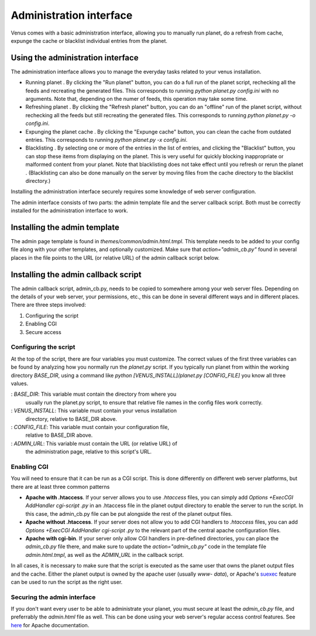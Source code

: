 Administration interface
------------------------

Venus comes with a basic administration interface, allowing you to
manually run planet, do a refresh from cache, expunge the cache or
blacklist individual entries from the planet.



Using the administration interface
~~~~~~~~~~~~~~~~~~~~~~~~~~~~~~~~~~

The administration interface allows you to manage the everyday tasks
related to your venus installation.


+ Running planet . By clicking the "Run planet" button, you can do a
  full run of the planet script, rechecking all the feeds and recreating
  the generated files. This corresponds to running `python planet.py
  config.ini` with no arguments. Note that, depending on the numer of
  feeds, this operation may take some time.
+ Refreshing planet . By clicking the "Refresh planet" button, you can
  do an "offline" run of the planet script, without rechecking all the
  feeds but still recreating the generated files. This corresponds to
  running `python planet.py -o config.ini`.
+ Expunging the planet cache . By clicking the "Expunge cache" button,
  you can clean the cache from outdated entries. This corresponds to
  running `python planet.py -x config.ini`.
+ Blacklisting . By selecting one or more of the entries in the list
  of entries, and clicking the "Blacklist" button, you can stop these
  items from displaying on the planet. This is very useful for quickly
  blocking inappropriate or malformed content from your planet. Note
  that blacklisting does not take effect until you refresh or rerun the
  planet . (Blacklisting can also be done manually on the server by
  moving files from the cache directory to the blacklist directory.)


Installing the administration interface securely requires some
knowledge of web server configuration.

The admin interface consists of two parts: the admin template file and
the server callback script. Both must be correctly installed for the
administration interface to work.



Installing the admin template
~~~~~~~~~~~~~~~~~~~~~~~~~~~~~
The admin page template is found in `themes/common/admin.html.tmpl`.
This template needs to be added to your config file along with your
other templates, and optionally customized. Make sure that
`action="admin_cb.py"` found in several places in the file points to
the URL (or relative URL) of the admin callback script below.


Installing the admin callback script
~~~~~~~~~~~~~~~~~~~~~~~~~~~~~~~~~~~~

The admin callback script, admin_cb.py, needs to be copied to
somewhere among your web server files. Depending on the details of
your web server, your permissions, etc., this can be done in several
different ways and in different places. There are three steps
involved:


#. Configuring the script
#. Enabling CGI
#. Secure access




Configuring the script
``````````````````````

At the top of the script, there are four variables you must customize.
The correct values of the first three variables can be found by
analyzing how you normally run the `planet.py` script. If you
typically run planet from within the working directory `BASE_DIR`,
using a command like `python [VENUS_INSTALL]/planet.py [CONFIG_FILE]`
you know all three values.

: `BASE_DIR`: This variable must contain the directory from where you
  usually run the planet.py script, to ensure that relative file names
  in the config files work correctly.
: `VENUS_INSTALL`: This variable must contain your venus installation
  directory, relative to BASE_DIR above.
: `CONFIG_FILE`: This variable must contain your configuration file,
  relative to BASE_DIR above.
: `ADMIN_URL`: This variable must contain the URL (or relative URL) of
  the administration page, relative to this script's URL.




Enabling CGI
````````````

You will need to ensure that it can be run as a CGI script. This is
done differently on different web server platforms, but there are at
least three common patterns


+ **Apache with .htaccess**. If your server allows you to use
  `.htaccess` files, you can simply add `Options +ExecCGI AddHandler
  cgi-script .py` in an .htaccess file in the planet output directory to
  enable the server to run the script. In this case, the admin_cb.py
  file can be put alongside the rest of the planet output files.
+ **Apache without .htaccess**. If your server does not allow you to
  add CGI handlers to `.htaccess` files, you can add `Options +ExecCGI
  AddHandler cgi-script .py` to the relevant part of the central apache
  configuration files.
+ **Apache with cgi-bin**. If your server only allow CGI handlers in
  pre-defined directories, you can place the `admin_cb.py` file there,
  and make sure to update the `action="admin_cb.py"` code in the
  template file `admin.html.tmpl`, as well as the `ADMIN_URL` in the
  callback script.


In all cases, it is necessary to make sure that the script is executed
as the same user that owns the planet output files and the cache.
Either the planet output is owned by the apache user (usually `www-
data`), or Apache's `suexec`_ feature can be used to run the script as
the right user.



Securing the admin interface
````````````````````````````

If you don't want every user to be able to administrate your planet,
you must secure at least the `admin_cb.py` file, and preferrably the
`admin.html` file as well. This can be done using your web server's
regular access control features. See `here`_ for Apache documentation.

.. _here: http://httpd.apache.org/docs/2.0/howto/auth.html
.. _suexec: http://httpd.apache.org/docs/2.0/suexec.html


